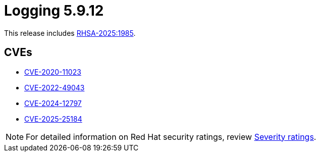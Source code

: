 // Module included in the following assemblies:
//
// * observability/logging/logging_release_notes/logging-5-9-release-notes.adoc

:_mod-docs-content-type: REFERENCE
[id="logging-release-notes-5-9-12_{context}"]
= Logging 5.9.12

This release includes link:https://access.redhat.com/errata/RHSA-2025:1985[RHSA-2025:1985].

[id="logging-release-notes-5-9-12-cves_{context}"]
== CVEs

* link:https://access.redhat.com/security/cve/CVE-2020-11023[CVE-2020-11023]
* link:https://access.redhat.com/security/cve/CVE-2022-49043[CVE-2022-49043]
* link:https://access.redhat.com/security/cve/CVE-2024-12797[CVE-2024-12797]
* link:https://access.redhat.com/security/cve/CVE-2025-25184[CVE-2025-25184]

[NOTE]
====
For detailed information on Red{nbsp}Hat security ratings, review link:https://access.redhat.com/security/updates/classification/#moderate[Severity ratings].
====
